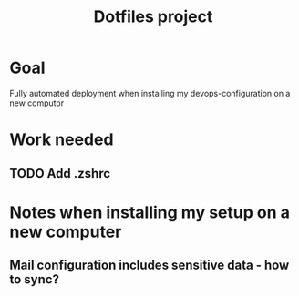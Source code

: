 #+Title: Dotfiles project
* Goal
  Fully automated deployment when installing my devops-configuration on a new computor
* Work needed

** TODO Add .zshrc

* Notes when installing my setup on a new computer

** Mail configuration includes sensitive data - how to sync?
